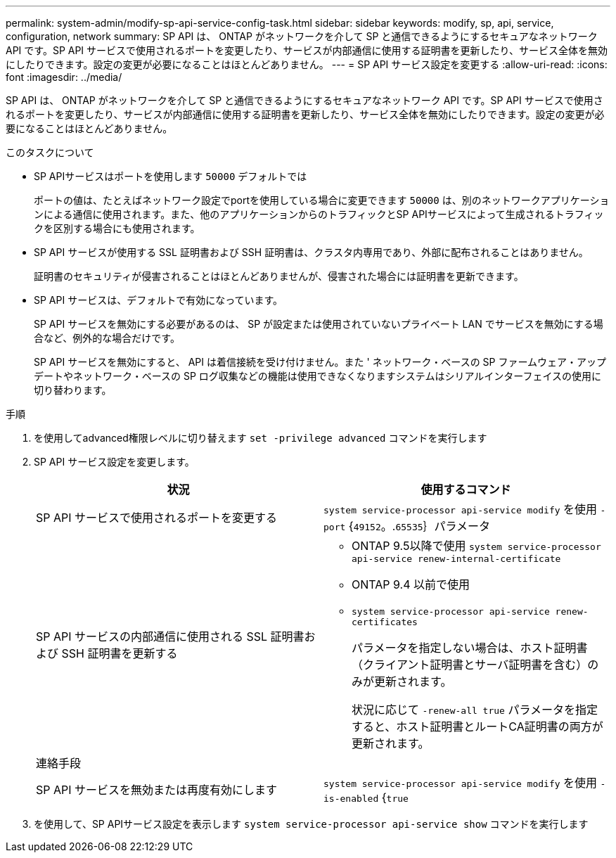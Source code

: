 ---
permalink: system-admin/modify-sp-api-service-config-task.html 
sidebar: sidebar 
keywords: modify, sp, api, service, configuration, network 
summary: SP API は、 ONTAP がネットワークを介して SP と通信できるようにするセキュアなネットワーク API です。SP API サービスで使用されるポートを変更したり、サービスが内部通信に使用する証明書を更新したり、サービス全体を無効にしたりできます。設定の変更が必要になることはほとんどありません。 
---
= SP API サービス設定を変更する
:allow-uri-read: 
:icons: font
:imagesdir: ../media/


[role="lead"]
SP API は、 ONTAP がネットワークを介して SP と通信できるようにするセキュアなネットワーク API です。SP API サービスで使用されるポートを変更したり、サービスが内部通信に使用する証明書を更新したり、サービス全体を無効にしたりできます。設定の変更が必要になることはほとんどありません。

.このタスクについて
* SP APIサービスはポートを使用します `50000` デフォルトでは
+
ポートの値は、たとえばネットワーク設定でportを使用している場合に変更できます `50000` は、別のネットワークアプリケーションによる通信に使用されます。また、他のアプリケーションからのトラフィックとSP APIサービスによって生成されるトラフィックを区別する場合にも使用されます。

* SP API サービスが使用する SSL 証明書および SSH 証明書は、クラスタ内専用であり、外部に配布されることはありません。
+
証明書のセキュリティが侵害されることはほとんどありませんが、侵害された場合には証明書を更新できます。

* SP API サービスは、デフォルトで有効になっています。
+
SP API サービスを無効にする必要があるのは、 SP が設定または使用されていないプライベート LAN でサービスを無効にする場合など、例外的な場合だけです。

+
SP API サービスを無効にすると、 API は着信接続を受け付けません。また ' ネットワーク・ベースの SP ファームウェア・アップデートやネットワーク・ベースの SP ログ収集などの機能は使用できなくなりますシステムはシリアルインターフェイスの使用に切り替わります。



.手順
. を使用してadvanced権限レベルに切り替えます `set -privilege advanced` コマンドを実行します
. SP API サービス設定を変更します。
+
|===
| 状況 | 使用するコマンド 


 a| 
SP API サービスで使用されるポートを変更する
 a| 
`system service-processor api-service modify` を使用 `-port` {`49152`。.`65535`｝パラメータ



 a| 
SP API サービスの内部通信に使用される SSL 証明書および SSH 証明書を更新する
 a| 
** ONTAP 9.5以降で使用 `system service-processor api-service renew-internal-certificate`
** ONTAP 9.4 以前で使用
** `system service-processor api-service renew-certificates`
+
パラメータを指定しない場合は、ホスト証明書（クライアント証明書とサーバ証明書を含む）のみが更新されます。

+
状況に応じて `-renew-all true` パラメータを指定すると、ホスト証明書とルートCA証明書の両方が更新されます。





 a| 
連絡手段
 a| 



 a| 
SP API サービスを無効または再度有効にします
 a| 
`system service-processor api-service modify` を使用 `-is-enabled` {`true`|`false`｝パラメータ

|===
. を使用して、SP APIサービス設定を表示します `system service-processor api-service show` コマンドを実行します

